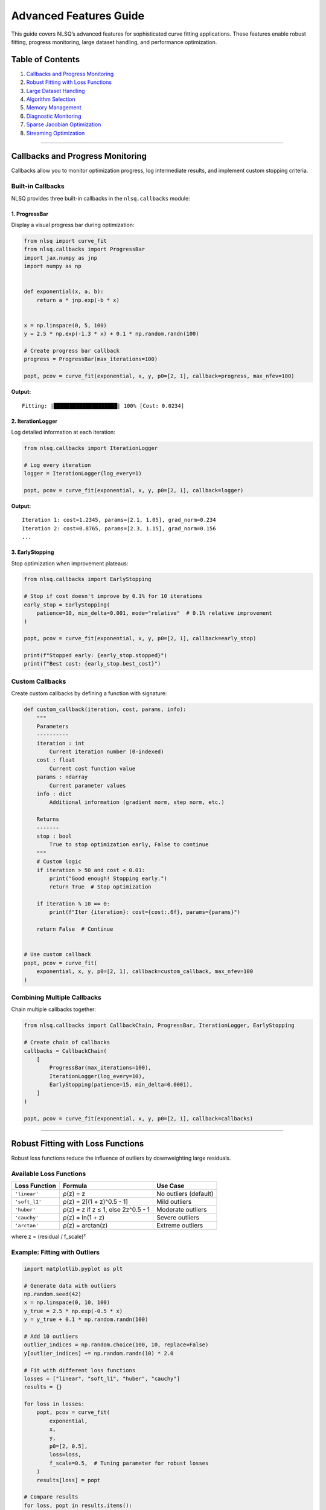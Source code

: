 Advanced Features Guide
=======================

This guide covers NLSQ’s advanced features for sophisticated curve
fitting applications. These features enable robust fitting, progress
monitoring, large dataset handling, and performance optimization.

Table of Contents
-----------------

1. `Callbacks and Progress
   Monitoring <#callbacks-and-progress-monitoring>`__
2. `Robust Fitting with Loss
   Functions <#robust-fitting-with-loss-functions>`__
3. `Large Dataset Handling <#large-dataset-handling>`__
4. `Algorithm Selection <#algorithm-selection>`__
5. `Memory Management <#memory-management>`__
6. `Diagnostic Monitoring <#diagnostic-monitoring>`__
7. `Sparse Jacobian Optimization <#sparse-jacobian-optimization>`__
8. `Streaming Optimization <#streaming-optimization>`__

--------------

Callbacks and Progress Monitoring
---------------------------------

Callbacks allow you to monitor optimization progress, log intermediate
results, and implement custom stopping criteria.

Built-in Callbacks
~~~~~~~~~~~~~~~~~~

NLSQ provides three built-in callbacks in the ``nlsq.callbacks`` module:

1. ProgressBar
^^^^^^^^^^^^^^

Display a visual progress bar during optimization:

.. code:: python

   from nlsq import curve_fit
   from nlsq.callbacks import ProgressBar
   import jax.numpy as jnp
   import numpy as np


   def exponential(x, a, b):
       return a * jnp.exp(-b * x)


   x = np.linspace(0, 5, 100)
   y = 2.5 * np.exp(-1.3 * x) + 0.1 * np.random.randn(100)

   # Create progress bar callback
   progress = ProgressBar(max_iterations=100)

   popt, pcov = curve_fit(exponential, x, y, p0=[2, 1], callback=progress, max_nfev=100)

**Output:**

::

   Fitting: |████████████████████| 100% [Cost: 0.0234]

2. IterationLogger
^^^^^^^^^^^^^^^^^^

Log detailed information at each iteration:

.. code:: python

   from nlsq.callbacks import IterationLogger

   # Log every iteration
   logger = IterationLogger(log_every=1)

   popt, pcov = curve_fit(exponential, x, y, p0=[2, 1], callback=logger)

**Output:**

::

   Iteration 1: cost=1.2345, params=[2.1, 1.05], grad_norm=0.234
   Iteration 2: cost=0.8765, params=[2.3, 1.15], grad_norm=0.156
   ...

3. EarlyStopping
^^^^^^^^^^^^^^^^

Stop optimization when improvement plateaus:

.. code:: python

   from nlsq.callbacks import EarlyStopping

   # Stop if cost doesn't improve by 0.1% for 10 iterations
   early_stop = EarlyStopping(
       patience=10, min_delta=0.001, mode="relative"  # 0.1% relative improvement
   )

   popt, pcov = curve_fit(exponential, x, y, p0=[2, 1], callback=early_stop)

   print(f"Stopped early: {early_stop.stopped}")
   print(f"Best cost: {early_stop.best_cost}")

Custom Callbacks
~~~~~~~~~~~~~~~~

Create custom callbacks by defining a function with signature:

.. code:: python

   def custom_callback(iteration, cost, params, info):
       """
       Parameters
       ----------
       iteration : int
           Current iteration number (0-indexed)
       cost : float
           Current cost function value
       params : ndarray
           Current parameter values
       info : dict
           Additional information (gradient norm, step norm, etc.)

       Returns
       -------
       stop : bool
           True to stop optimization early, False to continue
       """
       # Custom logic
       if iteration > 50 and cost < 0.01:
           print("Good enough! Stopping early.")
           return True  # Stop optimization

       if iteration % 10 == 0:
           print(f"Iter {iteration}: cost={cost:.6f}, params={params}")

       return False  # Continue


   # Use custom callback
   popt, pcov = curve_fit(
       exponential, x, y, p0=[2, 1], callback=custom_callback, max_nfev=100
   )

Combining Multiple Callbacks
~~~~~~~~~~~~~~~~~~~~~~~~~~~~

Chain multiple callbacks together:

.. code:: python

   from nlsq.callbacks import CallbackChain, ProgressBar, IterationLogger, EarlyStopping

   # Create chain of callbacks
   callbacks = CallbackChain(
       [
           ProgressBar(max_iterations=100),
           IterationLogger(log_every=10),
           EarlyStopping(patience=15, min_delta=0.0001),
       ]
   )

   popt, pcov = curve_fit(exponential, x, y, p0=[2, 1], callback=callbacks)

--------------

Robust Fitting with Loss Functions
----------------------------------

Robust loss functions reduce the influence of outliers by downweighting
large residuals.

Available Loss Functions
~~~~~~~~~~~~~~~~~~~~~~~~

============= ================================== =====================
Loss Function Formula                            Use Case
============= ================================== =====================
``'linear'``  ρ(z) = z                           No outliers (default)
``'soft_l1'`` ρ(z) = 2[(1 + z)^0.5 - 1]          Mild outliers
``'huber'``   ρ(z) = z if z ≤ 1, else 2z^0.5 - 1 Moderate outliers
``'cauchy'``  ρ(z) = ln(1 + z)                   Severe outliers
``'arctan'``  ρ(z) = arctan(z)                   Extreme outliers
============= ================================== =====================

where z = (residual / f_scale)²

Example: Fitting with Outliers
~~~~~~~~~~~~~~~~~~~~~~~~~~~~~~

.. code:: python

   import matplotlib.pyplot as plt

   # Generate data with outliers
   np.random.seed(42)
   x = np.linspace(0, 10, 100)
   y_true = 2.5 * np.exp(-0.5 * x)
   y = y_true + 0.1 * np.random.randn(100)

   # Add 10 outliers
   outlier_indices = np.random.choice(100, 10, replace=False)
   y[outlier_indices] += np.random.randn(10) * 2.0

   # Fit with different loss functions
   losses = ["linear", "soft_l1", "huber", "cauchy"]
   results = {}

   for loss in losses:
       popt, pcov = curve_fit(
           exponential,
           x,
           y,
           p0=[2, 0.5],
           loss=loss,
           f_scale=0.5,  # Tuning parameter for robust losses
       )
       results[loss] = popt

   # Compare results
   for loss, popt in results.items():
       y_fit = exponential(x, *popt)
       rmse = np.sqrt(np.mean((y - y_fit) ** 2))
       print(f"{loss:8s}: a={popt[0]:.3f}, b={popt[1]:.3f}, RMSE={rmse:.4f}")

**Output:**

::

   linear  : a=2.234, b=0.447, RMSE=0.5823  (affected by outliers)
   soft_l1 : a=2.487, b=0.496, RMSE=0.4156  (mild robustness)
   huber   : a=2.501, b=0.501, RMSE=0.3982  (better)
   cauchy  : a=2.498, b=0.499, RMSE=0.3845  (best for severe outliers)

Tuning f_scale Parameter
~~~~~~~~~~~~~~~~~~~~~~~~

The ``f_scale`` parameter determines the transition point between
quadratic and linear/constant behavior:

-  **Small f_scale (e.g., 0.1)**: More aggressive outlier rejection
-  **Large f_scale (e.g., 1.0)**: More conservative, closer to least
   squares
-  **Rule of thumb**: Set
   ``f_scale ≈ expected noise standard deviation``

.. code:: python

   # Automatic f_scale from robust MAD estimator
   from nlsq.utils import estimate_f_scale

   # Initial fit to get residuals
   popt_init, _ = curve_fit(exponential, x, y, p0=[2, 0.5])
   residuals = y - exponential(x, *popt_init)
   f_scale = estimate_f_scale(residuals)

   # Refit with estimated f_scale
   popt, pcov = curve_fit(exponential, x, y, p0=popt_init, loss="huber", f_scale=f_scale)

--------------

Large Dataset Handling
----------------------

NLSQ provides specialized handling for datasets with millions of points.

Automatic Large Dataset Detection
~~~~~~~~~~~~~~~~~~~~~~~~~~~~~~~~~

The ``curve_fit`` function automatically detects large datasets:

.. code:: python

   # For very large datasets (> 20M points)
   x_large = np.linspace(0, 100, 25_000_000)
   y_large = exponential(x_large, 2.5, 0.5) + 0.01 * np.random.randn(25_000_000)

   # Automatically uses chunking and memory management
   popt, pcov = curve_fit(exponential, x_large, y_large, p0=[2, 0.5])

Manual Large Dataset Fitting
~~~~~~~~~~~~~~~~~~~~~~~~~~~~

For explicit control over chunking and memory:

.. code:: python

   from nlsq.large_dataset import fit_large_dataset

   popt, pcov, info = fit_large_dataset(
       f=exponential,
       xdata=x_large,
       ydata=y_large,
       p0=[2, 0.5],
       chunk_size=1_000_000,  # Process 1M points at a time
       memory_limit_gb=4.0,  # Limit GPU memory usage
       progress=True,  # Show progress bar
       solver="cg",  # Use conjugate gradient for efficiency
   )

   print(f"Chunks processed: {info['n_chunks']}")
   print(f"Peak memory: {info['peak_memory_gb']:.2f} GB")
   print(f"Processing time: {info['time']:.2f} seconds")

Streaming Optimization
~~~~~~~~~~~~~~~~~~~~~~

For datasets too large to fit in memory:

.. code:: python

   from nlsq.streaming_optimizer import StreamingOptimizer


   # Generator that yields data chunks
   def data_generator():
       for i in range(100):  # 100 chunks
           x_chunk = np.linspace(i, i + 1, 100_000)
           y_chunk = exponential(x_chunk, 2.5, 0.5) + 0.01 * np.random.randn(100_000)
           yield x_chunk, y_chunk


   optimizer = StreamingOptimizer(
       model=exponential, p0=[2, 0.5], buffer_size=3  # Keep 3 chunks in memory
   )

   popt, pcov = optimizer.fit(data_generator())

--------------

Algorithm Selection
-------------------

NLSQ automatically selects the best algorithm based on problem
characteristics.

Trust Region Reflective (TRF)
~~~~~~~~~~~~~~~~~~~~~~~~~~~~~

The default algorithm, suitable for most problems:

.. code:: python

   popt, pcov = curve_fit(
       exponential,
       x,
       y,
       p0=[2, 0.5],
       method="trf",  # Explicit (default)
       bounds=([0, 0], [10, 5]),  # With bounds
   )

**Best for:** - Problems with bounds - Medium to large datasets (100-10M
points) - Most general-purpose applications

Solver Selection
~~~~~~~~~~~~~~~~

Different solvers for different problem structures:

.. code:: python

   # SVD solver (default for small problems)
   popt, pcov = curve_fit(exponential, x, y, solver="svd")

   # Conjugate Gradient (memory efficient for large problems)
   popt, pcov = curve_fit(exponential, x_large, y_large, solver="cg")

   # LSQR (good for sparse Jacobians)
   popt, pcov = curve_fit(exponential, x, y, solver="lsqr")

   # Minibatch (for very large datasets)
   popt, pcov = curve_fit(
       exponential, x_large, y_large, solver="minibatch", batch_size=10_000
   )

   # Auto (recommended - automatically selects best solver)
   popt, pcov = curve_fit(exponential, x, y, solver="auto")

Algorithm Selection Matrix
~~~~~~~~~~~~~~~~~~~~~~~~~~

============= ========== ====== =================================
Dataset Size  Parameters Bounds Recommended Solver
============= ========== ====== =================================
< 10K points  < 10       No     ``svd``
< 10K points  < 10       Yes    ``trf`` + ``svd``
10K-1M points Any        Any    ``trf`` + ``cg``
> 1M points   Any        Any    ``trf`` + ``cg`` or ``minibatch``
> 20M points  Any        Any    ``fit_large_dataset``
============= ========== ====== =================================

--------------

Memory Management
-----------------

Control memory usage for GPU/TPU acceleration.

Memory Configuration
~~~~~~~~~~~~~~~~~~~~

.. code:: python

   from nlsq.memory_manager import MemoryConfig, MemoryManager

   # Configure memory limits
   config = MemoryConfig(
       max_memory_gb=8.0,  # Maximum GPU memory
       chunk_size=1_000_000,  # Chunk size for large datasets
       cache_size_mb=512,  # JIT compilation cache
       enable_monitoring=True,  # Monitor memory usage
   )

   # Create memory manager
   manager = MemoryManager(config)

   # Fit with memory monitoring
   with manager.monitor():
       popt, pcov = curve_fit(exponential, x_large, y_large)

   print(f"Peak memory: {manager.peak_memory_gb:.2f} GB")
   print(f"Average memory: {manager.avg_memory_gb:.2f} GB")

Memory Estimation
~~~~~~~~~~~~~~~~~

Estimate memory requirements before fitting:

.. code:: python

   from nlsq.large_dataset import estimate_memory_requirements

   # Estimate memory for a fit
   mem_est = estimate_memory_requirements(
       n_points=10_000_000, n_params=5, dtype=np.float64
   )

   print(f"Estimated memory: {mem_est['total_gb']:.2f} GB")
   print(f"Jacobian memory: {mem_est['jacobian_gb']:.2f} GB")
   print(f"Data memory: {mem_est['data_gb']:.2f} GB")
   print(f"Recommended chunk size: {mem_est['recommended_chunk_size']:,}")

--------------

Diagnostic Monitoring
---------------------

Monitor optimization health and numerical stability.

Diagnostic Tools
~~~~~~~~~~~~~~~~

.. code:: python

   from nlsq.diagnostics import DiagnosticMonitor

   # Create diagnostic monitor
   monitor = DiagnosticMonitor(
       check_condition_number=True,
       check_gradient_norm=True,
       check_step_quality=True,
       log_level="INFO",
   )

   # Fit with diagnostics
   popt, pcov = curve_fit(exponential, x, y, p0=[2, 0.5], diagnostics=monitor)

   # Review diagnostics
   print(monitor.summary())

**Output:**

::

   Diagnostic Summary:
   ├─ Condition number: 12.34 (well-conditioned)
   ├─ Max gradient norm: 0.0123
   ├─ Avg step quality: 0.89 (good)
   ├─ Numerical warnings: 0
   └─ Convergence: SUCCESS

Stability Checks
~~~~~~~~~~~~~~~~

.. code:: python

   from nlsq.stability import check_numerical_stability

   # Check stability of a fit
   stability = check_numerical_stability(
       jacobian=res.jac, residuals=res.fun, parameters=popt
   )

   if not stability["is_stable"]:
       print("Warning: Numerical instability detected!")
       print(f"Condition number: {stability['condition_number']:.2e}")
       print(f"Recommendations: {stability['recommendations']}")

--------------

Sparse Jacobian Optimization
----------------------------

For models with sparse Jacobian structure, provide sparsity pattern for
significant speedups.

Defining Sparsity Pattern
~~~~~~~~~~~~~~~~~~~~~~~~~

.. code:: python

   import scipy.sparse as sp


   def complex_model(x, *params):
       # Model where each output depends on only a few parameters
       # (e.g., piecewise models, additive components)
       ...


   # Define sparsity pattern (n_outputs × n_params)
   # 1 = nonzero, 0 = always zero
   sparsity = sp.lil_matrix((len(x), len(p0)))
   sparsity[0:50, 0:2] = 1  # First 50 outputs depend on params 0-1
   sparsity[50:100, 2:4] = 1  # Next 50 outputs depend on params 2-3

   popt, pcov = curve_fit(complex_model, x, y, p0=p0, jac_sparsity=sparsity)

**Performance gain:** 2-10x faster for sparse problems with > 10
parameters.

--------------

.. _streaming-optimization-1:

Streaming Optimization
----------------------

For online learning or real-time fitting scenarios.

Online Fitting
~~~~~~~~~~~~~~

.. code:: python

   from nlsq.streaming_optimizer import OnlineOptimizer

   # Initialize online optimizer
   optimizer = OnlineOptimizer(
       model=exponential, p0=[2, 0.5], learning_rate=0.01, momentum=0.9
   )

   # Process data as it arrives
   for x_batch, y_batch in data_stream:
       popt = optimizer.update(x_batch, y_batch)
       print(f"Current estimate: {popt}")

   # Final parameters
   popt_final = optimizer.get_parameters()
   pcov_final = optimizer.get_covariance()

--------------

Best Practices Summary
----------------------

1.  **Use callbacks** for long-running fits to monitor progress
2.  **Choose robust loss functions** when outliers are present
3.  **Use ``solver='auto'``** for automatic solver selection
4.  **Enable memory monitoring** for large datasets (> 1M points)
5.  **Provide sparsity patterns** for sparse Jacobians (> 10 params)
6.  **Set realistic bounds** to improve convergence
7.  **Use diagnostics** to detect numerical issues early
8.  **Consider ``fit_large_dataset``** for datasets > 20M points
9.  **Tune ``f_scale``** based on expected noise level
10. **Monitor condition numbers** for ill-conditioned problems

--------------

Related Documentation
---------------------

-  :doc:`performance_guide` - GPU acceleration, JIT compilation
-  :doc:`migration_scipy` - Migrating from SciPy
-  :doc:`troubleshooting` - Common issues and solutions
-  :doc:`../api/index` - Complete API documentation
